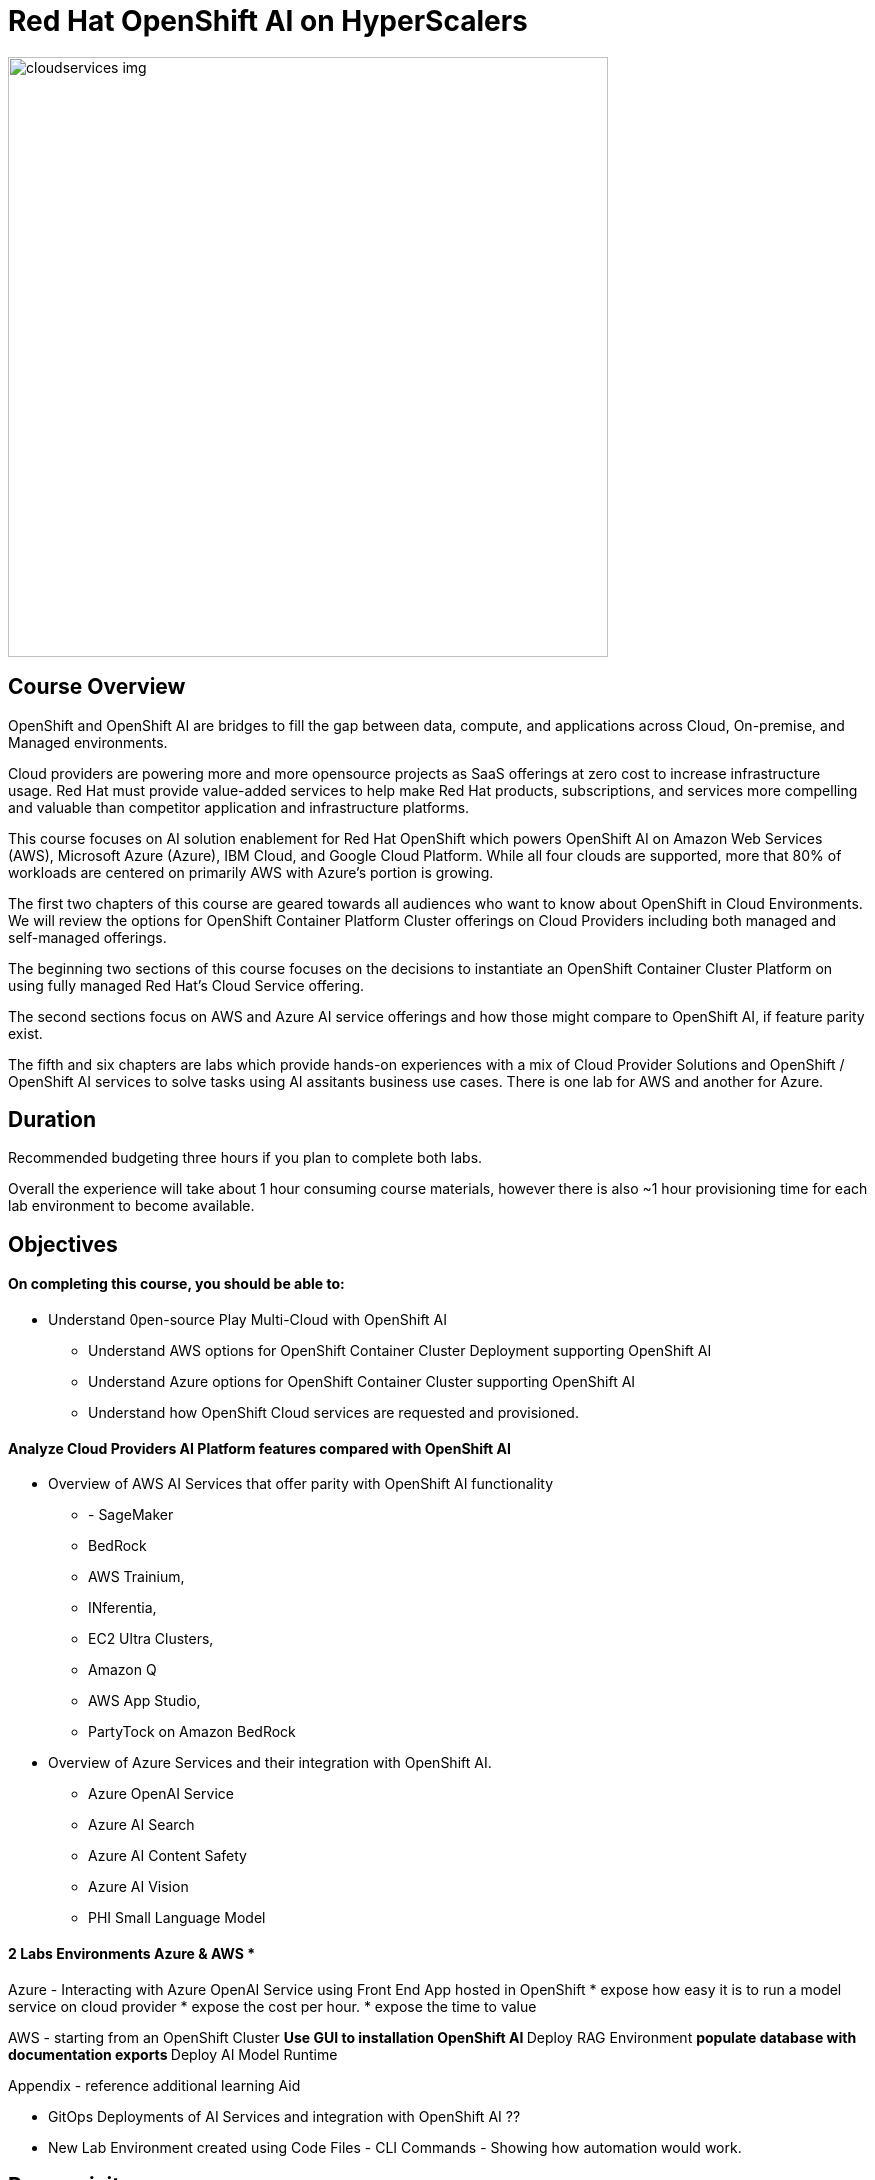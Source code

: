 = Red Hat OpenShift AI on HyperScalers
:navtitle: Home


image::cloudservices_img.png[width=600]

== Course Overview

OpenShift and OpenShift AI are bridges to fill the gap between data, compute, and applications across Cloud, On-premise, and Managed environments.

Cloud providers are powering more and more opensource projects as SaaS offerings at zero cost to increase infrastructure usage. Red Hat must provide value-added services to help make Red Hat products, subscriptions, and services more compelling and valuable than competitor application and infrastructure platforms.

This course focuses on AI solution enablement for Red Hat OpenShift which powers OpenShift AI on Amazon Web Services (AWS), Microsoft Azure (Azure), IBM Cloud, and Google Cloud Platform. While all four clouds are supported, more that 80% of workloads are centered on primarily AWS with Azure's portion is growing.

The first two chapters of this course are geared towards all audiences who want to know about OpenShift in Cloud Environments.   We will review the options for OpenShift Container Platform Cluster offerings on Cloud Providers including both managed and self-managed offerings. 

The beginning two sections of this course focuses on the decisions to instantiate an OpenShift Container Cluster Platform on using fully managed Red Hat's Cloud Service offering. 

The second sections focus on AWS and Azure AI service offerings and how those might compare to OpenShift AI, if feature parity exist. 

The fifth and six chapters are labs which provide hands-on experiences with a mix of Cloud Provider Solutions and OpenShift / OpenShift AI services to solve tasks using AI assitants business use cases.  There is one lab for AWS and another for Azure.


== Duration 

Recommended budgeting three hours if you plan to complete both labs.

Overall the experience will take about 1 hour consuming course materials, however there is also ~1 hour provisioning time for each lab environment to become available. 

== Objectives

==== On completing this course, you should be able to:

  * Understand 0pen-source Play Multi-Cloud with OpenShift AI 
 ** Understand AWS options for OpenShift Container Cluster Deployment supporting OpenShift AI
 ** Understand Azure options for OpenShift Container Cluster supporting OpenShift AI
 ** Understand how OpenShift Cloud services are requested and provisioned.


==== Analyze Cloud Providers AI Platform features compared with OpenShift AI

 * Overview of AWS AI Services that offer parity with OpenShift AI functionality
  ** - SageMaker
  ** BedRock 
  ** AWS Trainium, 
  ** INferentia, 
  ** EC2 Ultra Clusters, 
  ** Amazon Q
  ** AWS App Studio, 
  ** PartyTock on Amazon BedRock

 * Overview of Azure Services and their integration with OpenShift AI. 
  ** Azure OpenAI Service
  ** Azure AI Search
  ** Azure AI Content Safety
  ** Azure AI Vision
  ** PHI Small Language Model

==== 2 Labs Environments Azure & AWS *

Azure - Interacting with Azure OpenAI Service using Front End App hosted in OpenShift 
 * expose how easy it is to run a model service on cloud provider
 * expose the cost per hour.
 * expose the time to value

AWS - starting from an OpenShift Cluster 
 ** Use GUI to installation OpenShift AI
 ** Deploy RAG Environment
 ** populate database with documentation exports
 ** Deploy AI Model Runtime

// -- updates to lab environment for serving an AI model
// -- Utilize portions of podman ai to rhoai and reference

Appendix - reference additional learning Aid 

-  GitOps Deployments of AI Services and integration with OpenShift AI ??
-  New Lab Environment created using Code Files - CLI Commands - Showing how automation would work. 



== Prerequisites

This course assumes that you have the following prior experience:

* Experience with navigating cloud provider dashboards (consoles) and service offerings
* Understanding of Cloud Provider Marketplace & Solution purchasing / accounts / billing / subscriptions
* Knowledge of Kubernetes which is the underlying technology of OpenShift and OpenShift AI

== Why This Course

Understanding how deploy, manage cost, and OpenShift AI on Hyperscales (cloud providers) by ordering Red Hat manage service offers is new to many.  Using these services customer can focus on the client needs rather 
